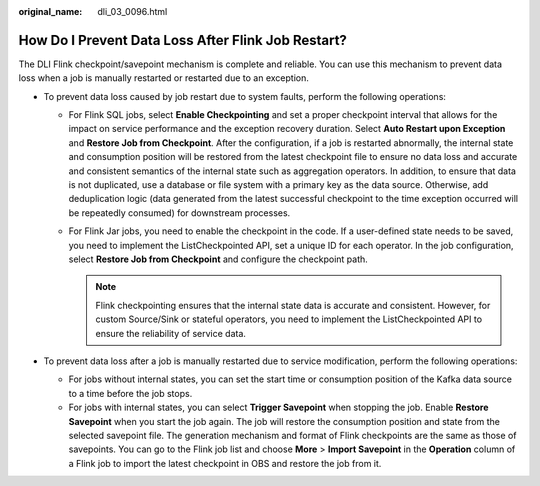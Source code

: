 :original_name: dli_03_0096.html

.. _dli_03_0096:

How Do I Prevent Data Loss After Flink Job Restart?
===================================================

The DLI Flink checkpoint/savepoint mechanism is complete and reliable. You can use this mechanism to prevent data loss when a job is manually restarted or restarted due to an exception.

-  To prevent data loss caused by job restart due to system faults, perform the following operations:

   -  For Flink SQL jobs, select **Enable Checkpointing** and set a proper checkpoint interval that allows for the impact on service performance and the exception recovery duration. Select **Auto Restart upon Exception** and **Restore Job from Checkpoint**. After the configuration, if a job is restarted abnormally, the internal state and consumption position will be restored from the latest checkpoint file to ensure no data loss and accurate and consistent semantics of the internal state such as aggregation operators. In addition, to ensure that data is not duplicated, use a database or file system with a primary key as the data source. Otherwise, add deduplication logic (data generated from the latest successful checkpoint to the time exception occurred will be repeatedly consumed) for downstream processes.
   -  For Flink Jar jobs, you need to enable the checkpoint in the code. If a user-defined state needs to be saved, you need to implement the ListCheckpointed API, set a unique ID for each operator. In the job configuration, select **Restore Job from Checkpoint** and configure the checkpoint path.

      .. note::

         Flink checkpointing ensures that the internal state data is accurate and consistent. However, for custom Source/Sink or stateful operators, you need to implement the ListCheckpointed API to ensure the reliability of service data.

-  To prevent data loss after a job is manually restarted due to service modification, perform the following operations:

   -  For jobs without internal states, you can set the start time or consumption position of the Kafka data source to a time before the job stops.
   -  For jobs with internal states, you can select **Trigger Savepoint** when stopping the job. Enable **Restore Savepoint** when you start the job again. The job will restore the consumption position and state from the selected savepoint file. The generation mechanism and format of Flink checkpoints are the same as those of savepoints. You can go to the Flink job list and choose **More** > **Import Savepoint** in the **Operation** column of a Flink job to import the latest checkpoint in OBS and restore the job from it.
